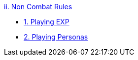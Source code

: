 .xref:index.adoc[ii. Non Combat Rules]
* xref:CH01_Playing_Exp.adoc[1. Playing EXP]
* xref:CH02_Playing_Personas.adoc[2. Playing Personas]

